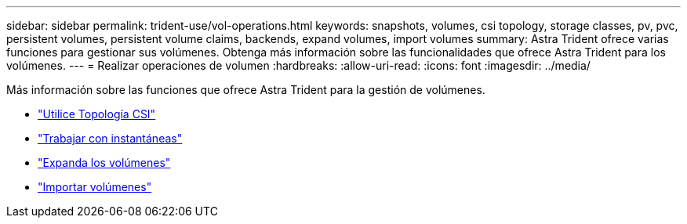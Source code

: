 ---
sidebar: sidebar 
permalink: trident-use/vol-operations.html 
keywords: snapshots, volumes, csi topology, storage classes, pv, pvc, persistent volumes, persistent volume claims, backends, expand volumes, import volumes 
summary: Astra Trident ofrece varias funciones para gestionar sus volúmenes. Obtenga más información sobre las funcionalidades que ofrece Astra Trident para los volúmenes. 
---
= Realizar operaciones de volumen
:hardbreaks:
:allow-uri-read: 
:icons: font
:imagesdir: ../media/


Más información sobre las funciones que ofrece Astra Trident para la gestión de volúmenes.

* link:csi-topology.html["Utilice Topología CSI"^]
* link:vol-snapshots.html["Trabajar con instantáneas"^]
* link:vol-expansion.html["Expanda los volúmenes"^]
* link:vol-import.html["Importar volúmenes"^]


